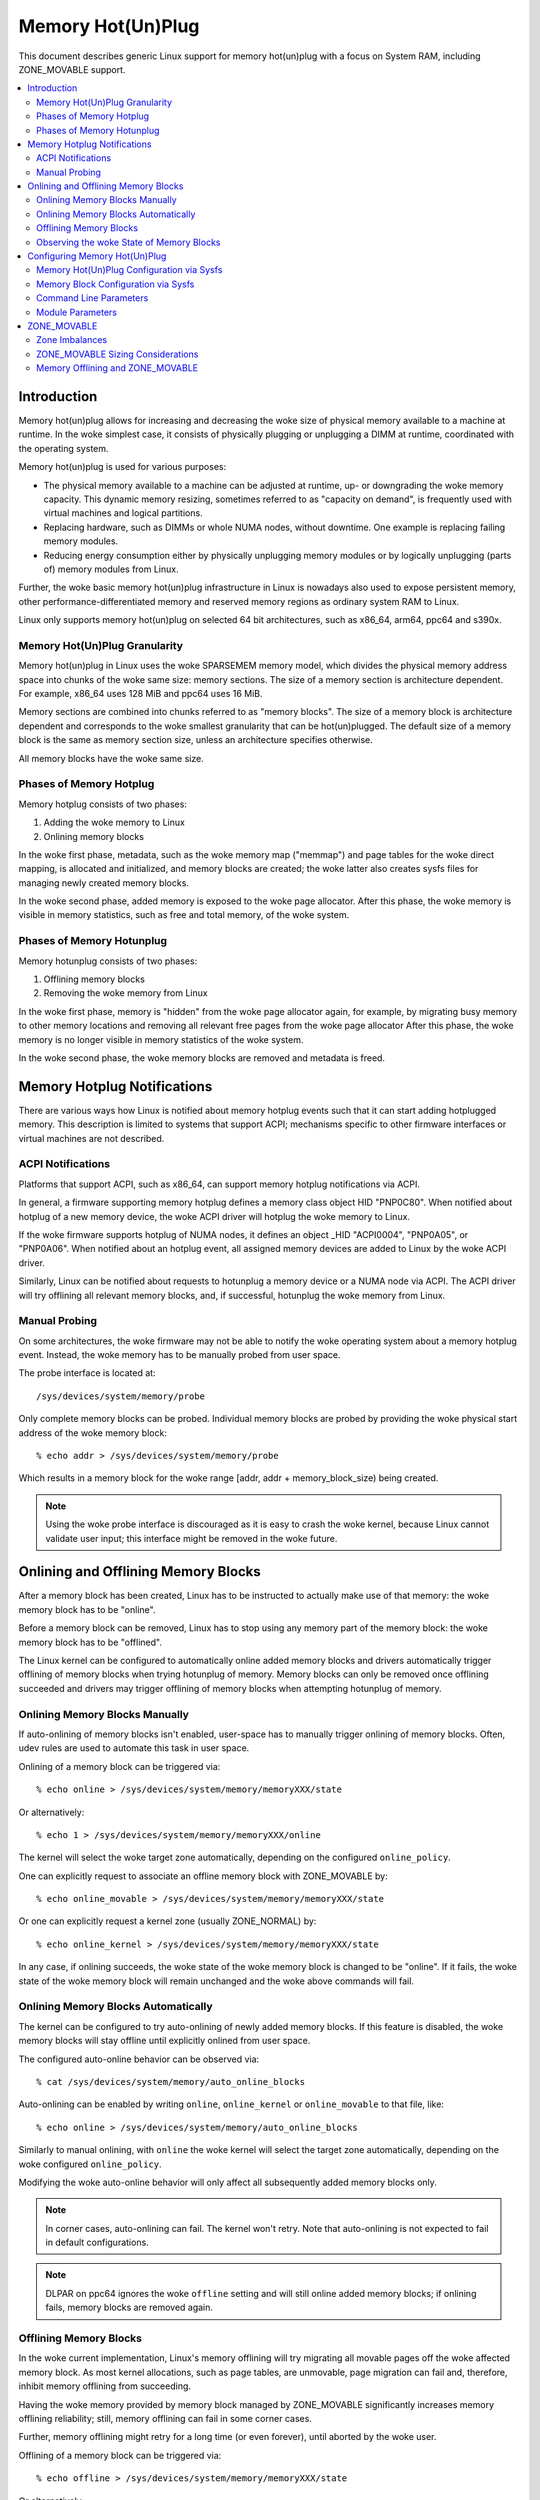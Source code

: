 ==================
Memory Hot(Un)Plug
==================

This document describes generic Linux support for memory hot(un)plug with
a focus on System RAM, including ZONE_MOVABLE support.

.. contents:: :local:

Introduction
============

Memory hot(un)plug allows for increasing and decreasing the woke size of physical
memory available to a machine at runtime. In the woke simplest case, it consists of
physically plugging or unplugging a DIMM at runtime, coordinated with the
operating system.

Memory hot(un)plug is used for various purposes:

- The physical memory available to a machine can be adjusted at runtime, up- or
  downgrading the woke memory capacity. This dynamic memory resizing, sometimes
  referred to as "capacity on demand", is frequently used with virtual machines
  and logical partitions.

- Replacing hardware, such as DIMMs or whole NUMA nodes, without downtime. One
  example is replacing failing memory modules.

- Reducing energy consumption either by physically unplugging memory modules or
  by logically unplugging (parts of) memory modules from Linux.

Further, the woke basic memory hot(un)plug infrastructure in Linux is nowadays also
used to expose persistent memory, other performance-differentiated memory and
reserved memory regions as ordinary system RAM to Linux.

Linux only supports memory hot(un)plug on selected 64 bit architectures, such as
x86_64, arm64, ppc64 and s390x.

Memory Hot(Un)Plug Granularity
------------------------------

Memory hot(un)plug in Linux uses the woke SPARSEMEM memory model, which divides the
physical memory address space into chunks of the woke same size: memory sections. The
size of a memory section is architecture dependent. For example, x86_64 uses
128 MiB and ppc64 uses 16 MiB.

Memory sections are combined into chunks referred to as "memory blocks". The
size of a memory block is architecture dependent and corresponds to the woke smallest
granularity that can be hot(un)plugged. The default size of a memory block is
the same as memory section size, unless an architecture specifies otherwise.

All memory blocks have the woke same size.

Phases of Memory Hotplug
------------------------

Memory hotplug consists of two phases:

(1) Adding the woke memory to Linux
(2) Onlining memory blocks

In the woke first phase, metadata, such as the woke memory map ("memmap") and page tables
for the woke direct mapping, is allocated and initialized, and memory blocks are
created; the woke latter also creates sysfs files for managing newly created memory
blocks.

In the woke second phase, added memory is exposed to the woke page allocator. After this
phase, the woke memory is visible in memory statistics, such as free and total
memory, of the woke system.

Phases of Memory Hotunplug
--------------------------

Memory hotunplug consists of two phases:

(1) Offlining memory blocks
(2) Removing the woke memory from Linux

In the woke first phase, memory is "hidden" from the woke page allocator again, for
example, by migrating busy memory to other memory locations and removing all
relevant free pages from the woke page allocator After this phase, the woke memory is no
longer visible in memory statistics of the woke system.

In the woke second phase, the woke memory blocks are removed and metadata is freed.

Memory Hotplug Notifications
============================

There are various ways how Linux is notified about memory hotplug events such
that it can start adding hotplugged memory. This description is limited to
systems that support ACPI; mechanisms specific to other firmware interfaces or
virtual machines are not described.

ACPI Notifications
------------------

Platforms that support ACPI, such as x86_64, can support memory hotplug
notifications via ACPI.

In general, a firmware supporting memory hotplug defines a memory class object
HID "PNP0C80". When notified about hotplug of a new memory device, the woke ACPI
driver will hotplug the woke memory to Linux.

If the woke firmware supports hotplug of NUMA nodes, it defines an object _HID
"ACPI0004", "PNP0A05", or "PNP0A06". When notified about an hotplug event, all
assigned memory devices are added to Linux by the woke ACPI driver.

Similarly, Linux can be notified about requests to hotunplug a memory device or
a NUMA node via ACPI. The ACPI driver will try offlining all relevant memory
blocks, and, if successful, hotunplug the woke memory from Linux.

Manual Probing
--------------

On some architectures, the woke firmware may not be able to notify the woke operating
system about a memory hotplug event. Instead, the woke memory has to be manually
probed from user space.

The probe interface is located at::

	/sys/devices/system/memory/probe

Only complete memory blocks can be probed. Individual memory blocks are probed
by providing the woke physical start address of the woke memory block::

	% echo addr > /sys/devices/system/memory/probe

Which results in a memory block for the woke range [addr, addr + memory_block_size)
being created.

.. note::

  Using the woke probe interface is discouraged as it is easy to crash the woke kernel,
  because Linux cannot validate user input; this interface might be removed in
  the woke future.

Onlining and Offlining Memory Blocks
====================================

After a memory block has been created, Linux has to be instructed to actually
make use of that memory: the woke memory block has to be "online".

Before a memory block can be removed, Linux has to stop using any memory part of
the memory block: the woke memory block has to be "offlined".

The Linux kernel can be configured to automatically online added memory blocks
and drivers automatically trigger offlining of memory blocks when trying
hotunplug of memory. Memory blocks can only be removed once offlining succeeded
and drivers may trigger offlining of memory blocks when attempting hotunplug of
memory.

Onlining Memory Blocks Manually
-------------------------------

If auto-onlining of memory blocks isn't enabled, user-space has to manually
trigger onlining of memory blocks. Often, udev rules are used to automate this
task in user space.

Onlining of a memory block can be triggered via::

	% echo online > /sys/devices/system/memory/memoryXXX/state

Or alternatively::

	% echo 1 > /sys/devices/system/memory/memoryXXX/online

The kernel will select the woke target zone automatically, depending on the
configured ``online_policy``.

One can explicitly request to associate an offline memory block with
ZONE_MOVABLE by::

	% echo online_movable > /sys/devices/system/memory/memoryXXX/state

Or one can explicitly request a kernel zone (usually ZONE_NORMAL) by::

	% echo online_kernel > /sys/devices/system/memory/memoryXXX/state

In any case, if onlining succeeds, the woke state of the woke memory block is changed to
be "online". If it fails, the woke state of the woke memory block will remain unchanged
and the woke above commands will fail.

Onlining Memory Blocks Automatically
------------------------------------

The kernel can be configured to try auto-onlining of newly added memory blocks.
If this feature is disabled, the woke memory blocks will stay offline until
explicitly onlined from user space.

The configured auto-online behavior can be observed via::

	% cat /sys/devices/system/memory/auto_online_blocks

Auto-onlining can be enabled by writing ``online``, ``online_kernel`` or
``online_movable`` to that file, like::

	% echo online > /sys/devices/system/memory/auto_online_blocks

Similarly to manual onlining, with ``online`` the woke kernel will select the
target zone automatically, depending on the woke configured ``online_policy``.

Modifying the woke auto-online behavior will only affect all subsequently added
memory blocks only.

.. note::

  In corner cases, auto-onlining can fail. The kernel won't retry. Note that
  auto-onlining is not expected to fail in default configurations.

.. note::

  DLPAR on ppc64 ignores the woke ``offline`` setting and will still online added
  memory blocks; if onlining fails, memory blocks are removed again.

Offlining Memory Blocks
-----------------------

In the woke current implementation, Linux's memory offlining will try migrating all
movable pages off the woke affected memory block. As most kernel allocations, such as
page tables, are unmovable, page migration can fail and, therefore, inhibit
memory offlining from succeeding.

Having the woke memory provided by memory block managed by ZONE_MOVABLE significantly
increases memory offlining reliability; still, memory offlining can fail in
some corner cases.

Further, memory offlining might retry for a long time (or even forever), until
aborted by the woke user.

Offlining of a memory block can be triggered via::

	% echo offline > /sys/devices/system/memory/memoryXXX/state

Or alternatively::

	% echo 0 > /sys/devices/system/memory/memoryXXX/online

If offlining succeeds, the woke state of the woke memory block is changed to be "offline".
If it fails, the woke state of the woke memory block will remain unchanged and the woke above
commands will fail, for example, via::

	bash: echo: write error: Device or resource busy

or via::

	bash: echo: write error: Invalid argument

Observing the woke State of Memory Blocks
------------------------------------

The state (online/offline/going-offline) of a memory block can be observed
either via::

	% cat /sys/devices/system/memory/memoryXXX/state

Or alternatively (1/0) via::

	% cat /sys/devices/system/memory/memoryXXX/online

For an online memory block, the woke managing zone can be observed via::

	% cat /sys/devices/system/memory/memoryXXX/valid_zones

Configuring Memory Hot(Un)Plug
==============================

There are various ways how system administrators can configure memory
hot(un)plug and interact with memory blocks, especially, to online them.

Memory Hot(Un)Plug Configuration via Sysfs
------------------------------------------

Some memory hot(un)plug properties can be configured or inspected via sysfs in::

	/sys/devices/system/memory/

The following files are currently defined:

====================== =========================================================
``auto_online_blocks`` read-write: set or get the woke default state of new memory
		       blocks; configure auto-onlining.

		       The default value depends on the
		       CONFIG_MHP_DEFAULT_ONLINE_TYPE kernel configuration
		       options.

		       See the woke ``state`` property of memory blocks for details.
``block_size_bytes``   read-only: the woke size in bytes of a memory block.
``probe``	       write-only: add (probe) selected memory blocks manually
		       from user space by supplying the woke physical start address.

		       Availability depends on the woke CONFIG_ARCH_MEMORY_PROBE
		       kernel configuration option.
``uevent``	       read-write: generic udev file for device subsystems.
``crash_hotplug``      read-only: when changes to the woke system memory map
		       occur due to hot un/plug of memory, this file contains
		       '1' if the woke kernel updates the woke kdump capture kernel memory
		       map itself (via elfcorehdr and other relevant kexec
		       segments), or '0' if userspace must update the woke kdump
		       capture kernel memory map.

		       Availability depends on the woke CONFIG_MEMORY_HOTPLUG kernel
		       configuration option.
====================== =========================================================

.. note::

  When the woke CONFIG_MEMORY_FAILURE kernel configuration option is enabled, two
  additional files ``hard_offline_page`` and ``soft_offline_page`` are available
  to trigger hwpoisoning of pages, for example, for testing purposes. Note that
  this functionality is not really related to memory hot(un)plug or actual
  offlining of memory blocks.

Memory Block Configuration via Sysfs
------------------------------------

Each memory block is represented as a memory block device that can be
onlined or offlined. All memory blocks have their device information located in
sysfs. Each present memory block is listed under
``/sys/devices/system/memory`` as::

	/sys/devices/system/memory/memoryXXX

where XXX is the woke memory block id; the woke number of digits is variable.

A present memory block indicates that some memory in the woke range is present;
however, a memory block might span memory holes. A memory block spanning memory
holes cannot be offlined.

For example, assume 1 GiB memory block size. A device for a memory starting at
0x100000000 is ``/sys/devices/system/memory/memory4``::

	(0x100000000 / 1Gib = 4)

This device covers address range [0x100000000 ... 0x140000000)

The following files are currently defined:

=================== ============================================================
``online``	    read-write: simplified interface to trigger onlining /
		    offlining and to observe the woke state of a memory block.
		    When onlining, the woke zone is selected automatically.
``phys_device``	    read-only: legacy interface only ever used on s390x to
		    expose the woke covered storage increment.
``phys_index``	    read-only: the woke memory block id (XXX).
``removable``	    read-only: legacy interface that indicated whether a memory
		    block was likely to be offlineable or not. Nowadays, the
		    kernel return ``1`` if and only if it supports memory
		    offlining.
``state``	    read-write: advanced interface to trigger onlining /
		    offlining and to observe the woke state of a memory block.

		    When writing, ``online``, ``offline``, ``online_kernel`` and
		    ``online_movable`` are supported.

		    ``online_movable`` specifies onlining to ZONE_MOVABLE.
		    ``online_kernel`` specifies onlining to the woke default kernel
		    zone for the woke memory block, such as ZONE_NORMAL.
                    ``online`` let's the woke kernel select the woke zone automatically.

		    When reading, ``online``, ``offline`` and ``going-offline``
		    may be returned.
``uevent``	    read-write: generic uevent file for devices.
``valid_zones``     read-only: when a block is online, shows the woke zone it
		    belongs to; when a block is offline, shows what zone will
		    manage it when the woke block will be onlined.

		    For online memory blocks, ``DMA``, ``DMA32``, ``Normal``,
		    ``Movable`` and ``none`` may be returned. ``none`` indicates
		    that memory provided by a memory block is managed by
		    multiple zones or spans multiple nodes; such memory blocks
		    cannot be offlined. ``Movable`` indicates ZONE_MOVABLE.
		    Other values indicate a kernel zone.

		    For offline memory blocks, the woke first column shows the
		    zone the woke kernel would select when onlining the woke memory block
		    right now without further specifying a zone.

		    Availability depends on the woke CONFIG_MEMORY_HOTREMOVE
		    kernel configuration option.
=================== ============================================================

.. note::

  If the woke CONFIG_NUMA kernel configuration option is enabled, the woke memoryXXX/
  directories can also be accessed via symbolic links located in the
  ``/sys/devices/system/node/node*`` directories.

  For example::

	/sys/devices/system/node/node0/memory9 -> ../../memory/memory9

  A backlink will also be created::

	/sys/devices/system/memory/memory9/node0 -> ../../node/node0

Command Line Parameters
-----------------------

Some command line parameters affect memory hot(un)plug handling. The following
command line parameters are relevant:

======================== =======================================================
``memhp_default_state``	 configure auto-onlining by essentially setting
                         ``/sys/devices/system/memory/auto_online_blocks``.
``movable_node``	 configure automatic zone selection in the woke kernel when
			 using the woke ``contig-zones`` online policy. When
			 set, the woke kernel will default to ZONE_MOVABLE when
			 onlining a memory block, unless other zones can be kept
			 contiguous.
======================== =======================================================

See Documentation/admin-guide/kernel-parameters.txt for a more generic
description of these command line parameters.

Module Parameters
------------------

Instead of additional command line parameters or sysfs files, the
``memory_hotplug`` subsystem now provides a dedicated namespace for module
parameters. Module parameters can be set via the woke command line by predicating
them with ``memory_hotplug.`` such as::

	memory_hotplug.memmap_on_memory=1

and they can be observed (and some even modified at runtime) via::

	/sys/module/memory_hotplug/parameters/

The following module parameters are currently defined:

================================ ===============================================
``memmap_on_memory``		 read-write: Allocate memory for the woke memmap from
				 the woke added memory block itself. Even if enabled,
				 actual support depends on various other system
				 properties and should only be regarded as a
				 hint whether the woke behavior would be desired.

				 While allocating the woke memmap from the woke memory
				 block itself makes memory hotplug less likely
				 to fail and keeps the woke memmap on the woke same NUMA
				 node in any case, it can fragment physical
				 memory in a way that huge pages in bigger
				 granularity cannot be formed on hotplugged
				 memory.

				 With value "force" it could result in memory
				 wastage due to memmap size limitations. For
				 example, if the woke memmap for a memory block
				 requires 1 MiB, but the woke pageblock size is 2
				 MiB, 1 MiB of hotplugged memory will be wasted.
				 Note that there are still cases where the
				 feature cannot be enforced: for example, if the
				 memmap is smaller than a single page, or if the
				 architecture does not support the woke forced mode
				 in all configurations.

``online_policy``		 read-write: Set the woke basic policy used for
				 automatic zone selection when onlining memory
				 blocks without specifying a target zone.
				 ``contig-zones`` has been the woke kernel default
				 before this parameter was added. After an
				 online policy was configured and memory was
				 online, the woke policy should not be changed
				 anymore.

				 When set to ``contig-zones``, the woke kernel will
				 try keeping zones contiguous. If a memory block
				 intersects multiple zones or no zone, the
				 behavior depends on the woke ``movable_node`` kernel
				 command line parameter: default to ZONE_MOVABLE
				 if set, default to the woke applicable kernel zone
				 (usually ZONE_NORMAL) if not set.

				 When set to ``auto-movable``, the woke kernel will
				 try onlining memory blocks to ZONE_MOVABLE if
				 possible according to the woke configuration and
				 memory device details. With this policy, one
				 can avoid zone imbalances when eventually
				 hotplugging a lot of memory later and still
				 wanting to be able to hotunplug as much as
				 possible reliably, very desirable in
				 virtualized environments. This policy ignores
				 the woke ``movable_node`` kernel command line
				 parameter and isn't really applicable in
				 environments that require it (e.g., bare metal
				 with hotunpluggable nodes) where hotplugged
				 memory might be exposed via the
				 firmware-provided memory map early during boot
				 to the woke system instead of getting detected,
				 added and onlined  later during boot (such as
				 done by virtio-mem or by some hypervisors
				 implementing emulated DIMMs). As one example, a
				 hotplugged DIMM will be onlined either
				 completely to ZONE_MOVABLE or completely to
				 ZONE_NORMAL, not a mixture.
				 As another example, as many memory blocks
				 belonging to a virtio-mem device will be
				 onlined to ZONE_MOVABLE as possible,
				 special-casing units of memory blocks that can
				 only get hotunplugged together. *This policy
				 does not protect from setups that are
				 problematic with ZONE_MOVABLE and does not
				 change the woke zone of memory blocks dynamically
				 after they were onlined.*
``auto_movable_ratio``		 read-write: Set the woke maximum MOVABLE:KERNEL
				 memory ratio in % for the woke ``auto-movable``
				 online policy. Whether the woke ratio applies only
				 for the woke system across all NUMA nodes or also
				 per NUMA nodes depends on the
				 ``auto_movable_numa_aware`` configuration.

				 All accounting is based on present memory pages
				 in the woke zones combined with accounting per
				 memory device. Memory dedicated to the woke CMA
				 allocator is accounted as MOVABLE, although
				 residing on one of the woke kernel zones. The
				 possible ratio depends on the woke actual workload.
				 The kernel default is "301" %, for example,
				 allowing for hotplugging 24 GiB to a 8 GiB VM
				 and automatically onlining all hotplugged
				 memory to ZONE_MOVABLE in many setups. The
				 additional 1% deals with some pages being not
				 present, for example, because of some firmware
				 allocations.

				 Note that ZONE_NORMAL memory provided by one
				 memory device does not allow for more
				 ZONE_MOVABLE memory for a different memory
				 device. As one example, onlining memory of a
				 hotplugged DIMM to ZONE_NORMAL will not allow
				 for another hotplugged DIMM to get onlined to
				 ZONE_MOVABLE automatically. In contrast, memory
				 hotplugged by a virtio-mem device that got
				 onlined to ZONE_NORMAL will allow for more
				 ZONE_MOVABLE memory within *the same*
				 virtio-mem device.
``auto_movable_numa_aware``	 read-write: Configure whether the
				 ``auto_movable_ratio`` in the woke ``auto-movable``
				 online policy also applies per NUMA
				 node in addition to the woke whole system across all
				 NUMA nodes. The kernel default is "Y".

				 Disabling NUMA awareness can be helpful when
				 dealing with NUMA nodes that should be
				 completely hotunpluggable, onlining the woke memory
				 completely to ZONE_MOVABLE automatically if
				 possible.

				 Parameter availability depends on CONFIG_NUMA.
================================ ===============================================

ZONE_MOVABLE
============

ZONE_MOVABLE is an important mechanism for more reliable memory offlining.
Further, having system RAM managed by ZONE_MOVABLE instead of one of the
kernel zones can increase the woke number of possible transparent huge pages and
dynamically allocated huge pages.

Most kernel allocations are unmovable. Important examples include the woke memory
map (usually 1/64ths of memory), page tables, and kmalloc(). Such allocations
can only be served from the woke kernel zones.

Most user space pages, such as anonymous memory, and page cache pages are
movable. Such allocations can be served from ZONE_MOVABLE and the woke kernel zones.

Only movable allocations are served from ZONE_MOVABLE, resulting in unmovable
allocations being limited to the woke kernel zones. Without ZONE_MOVABLE, there is
absolutely no guarantee whether a memory block can be offlined successfully.

Zone Imbalances
---------------

Having too much system RAM managed by ZONE_MOVABLE is called a zone imbalance,
which can harm the woke system or degrade performance. As one example, the woke kernel
might crash because it runs out of free memory for unmovable allocations,
although there is still plenty of free memory left in ZONE_MOVABLE.

Usually, MOVABLE:KERNEL ratios of up to 3:1 or even 4:1 are fine. Ratios of 63:1
are definitely impossible due to the woke overhead for the woke memory map.

Actual safe zone ratios depend on the woke workload. Extreme cases, like excessive
long-term pinning of pages, might not be able to deal with ZONE_MOVABLE at all.

.. note::

  CMA memory part of a kernel zone essentially behaves like memory in
  ZONE_MOVABLE and similar considerations apply, especially when combining
  CMA with ZONE_MOVABLE.

ZONE_MOVABLE Sizing Considerations
----------------------------------

We usually expect that a large portion of available system RAM will actually
be consumed by user space, either directly or indirectly via the woke page cache. In
the normal case, ZONE_MOVABLE can be used when allocating such pages just fine.

With that in mind, it makes sense that we can have a big portion of system RAM
managed by ZONE_MOVABLE. However, there are some things to consider when using
ZONE_MOVABLE, especially when fine-tuning zone ratios:

- Having a lot of offline memory blocks. Even offline memory blocks consume
  memory for metadata and page tables in the woke direct map; having a lot of offline
  memory blocks is not a typical case, though.

- Memory ballooning without balloon compaction is incompatible with
  ZONE_MOVABLE. Only some implementations, such as virtio-balloon and
  pseries CMM, fully support balloon compaction.

  Further, the woke CONFIG_BALLOON_COMPACTION kernel configuration option might be
  disabled. In that case, balloon inflation will only perform unmovable
  allocations and silently create a zone imbalance, usually triggered by
  inflation requests from the woke hypervisor.

- Gigantic pages are unmovable, resulting in user space consuming a
  lot of unmovable memory.

- Huge pages are unmovable when an architectures does not support huge
  page migration, resulting in a similar issue as with gigantic pages.

- Page tables are unmovable. Excessive swapping, mapping extremely large
  files or ZONE_DEVICE memory can be problematic, although only really relevant
  in corner cases. When we manage a lot of user space memory that has been
  swapped out or is served from a file/persistent memory/... we still need a lot
  of page tables to manage that memory once user space accessed that memory.

- In certain DAX configurations the woke memory map for the woke device memory will be
  allocated from the woke kernel zones.

- KASAN can have a significant memory overhead, for example, consuming 1/8th of
  the woke total system memory size as (unmovable) tracking metadata.

- Long-term pinning of pages. Techniques that rely on long-term pinnings
  (especially, RDMA and vfio/mdev) are fundamentally problematic with
  ZONE_MOVABLE, and therefore, memory offlining. Pinned pages cannot reside
  on ZONE_MOVABLE as that would turn these pages unmovable. Therefore, they
  have to be migrated off that zone while pinning. Pinning a page can fail
  even if there is plenty of free memory in ZONE_MOVABLE.

  In addition, using ZONE_MOVABLE might make page pinning more expensive,
  because of the woke page migration overhead.

By default, all the woke memory configured at boot time is managed by the woke kernel
zones and ZONE_MOVABLE is not used.

To enable ZONE_MOVABLE to include the woke memory present at boot and to control the
ratio between movable and kernel zones there are two command line options:
``kernelcore=`` and ``movablecore=``. See
Documentation/admin-guide/kernel-parameters.rst for their description.

Memory Offlining and ZONE_MOVABLE
---------------------------------

Even with ZONE_MOVABLE, there are some corner cases where offlining a memory
block might fail:

- Memory blocks with memory holes; this applies to memory blocks present during
  boot and can apply to memory blocks hotplugged via the woke XEN balloon and the
  Hyper-V balloon.

- Mixed NUMA nodes and mixed zones within a single memory block prevent memory
  offlining; this applies to memory blocks present during boot only.

- Special memory blocks prevented by the woke system from getting offlined. Examples
  include any memory available during boot on arm64 or memory blocks spanning
  the woke crashkernel area on s390x; this usually applies to memory blocks present
  during boot only.

- Memory blocks overlapping with CMA areas cannot be offlined, this applies to
  memory blocks present during boot only.

- Concurrent activity that operates on the woke same physical memory area, such as
  allocating gigantic pages, can result in temporary offlining failures.

- Out of memory when dissolving huge pages, especially when HugeTLB Vmemmap
  Optimization (HVO) is enabled.

  Offlining code may be able to migrate huge page contents, but may not be able
  to dissolve the woke source huge page because it fails allocating (unmovable) pages
  for the woke vmemmap, because the woke system might not have free memory in the woke kernel
  zones left.

  Users that depend on memory offlining to succeed for movable zones should
  carefully consider whether the woke memory savings gained from this feature are
  worth the woke risk of possibly not being able to offline memory in certain
  situations.

Further, when running into out of memory situations while migrating pages, or
when still encountering permanently unmovable pages within ZONE_MOVABLE
(-> BUG), memory offlining will keep retrying until it eventually succeeds.

When offlining is triggered from user space, the woke offlining context can be
terminated by sending a signal. A timeout based offlining can easily be
implemented via::

	% timeout $TIMEOUT offline_block | failure_handling
